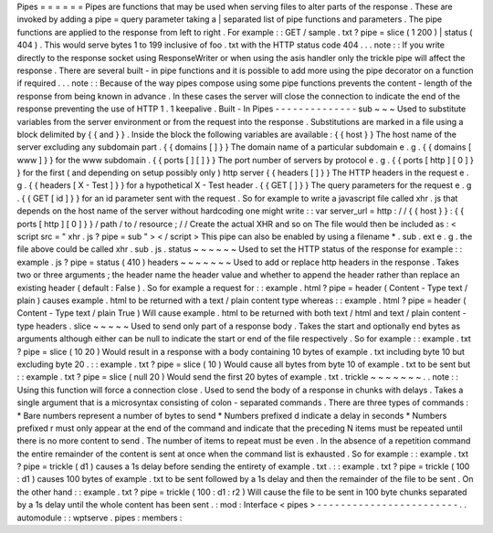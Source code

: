 Pipes
=
=
=
=
=
=
Pipes
are
functions
that
may
be
used
when
serving
files
to
alter
parts
of
the
response
.
These
are
invoked
by
adding
a
pipe
=
query
parameter
taking
a
|
separated
list
of
pipe
functions
and
parameters
.
The
pipe
functions
are
applied
to
the
response
from
left
to
right
.
For
example
:
:
GET
/
sample
.
txt
?
pipe
=
slice
(
1
200
)
|
status
(
404
)
.
This
would
serve
bytes
1
to
199
inclusive
of
foo
.
txt
with
the
HTTP
status
code
404
.
.
.
note
:
:
If
you
write
directly
to
the
response
socket
using
ResponseWriter
or
when
using
the
asis
handler
only
the
trickle
pipe
will
affect
the
response
.
There
are
several
built
-
in
pipe
functions
and
it
is
possible
to
add
more
using
the
pipe
decorator
on
a
function
if
required
.
.
.
note
:
:
Because
of
the
way
pipes
compose
using
some
pipe
functions
prevents
the
content
-
length
of
the
response
from
being
known
in
advance
.
In
these
cases
the
server
will
close
the
connection
to
indicate
the
end
of
the
response
preventing
the
use
of
HTTP
1
.
1
keepalive
.
Built
-
In
Pipes
-
-
-
-
-
-
-
-
-
-
-
-
-
-
sub
~
~
~
Used
to
substitute
variables
from
the
server
environment
or
from
the
request
into
the
response
.
Substitutions
are
marked
in
a
file
using
a
block
delimited
by
{
{
and
}
}
.
Inside
the
block
the
following
variables
are
available
:
{
{
host
}
}
The
host
name
of
the
server
excluding
any
subdomain
part
.
{
{
domains
[
]
}
}
The
domain
name
of
a
particular
subdomain
e
.
g
.
{
{
domains
[
www
]
}
}
for
the
www
subdomain
.
{
{
ports
[
]
[
]
}
}
The
port
number
of
servers
by
protocol
e
.
g
.
{
{
ports
[
http
]
[
0
]
}
}
for
the
first
(
and
depending
on
setup
possibly
only
)
http
server
{
{
headers
[
]
}
}
The
HTTP
headers
in
the
request
e
.
g
.
{
{
headers
[
X
-
Test
]
}
}
for
a
hypothetical
X
-
Test
header
.
{
{
GET
[
]
}
}
The
query
parameters
for
the
request
e
.
g
.
{
{
GET
[
id
]
}
}
for
an
id
parameter
sent
with
the
request
.
So
for
example
to
write
a
javascript
file
called
xhr
.
js
that
depends
on
the
host
name
of
the
server
without
hardcoding
one
might
write
:
:
var
server_url
=
http
:
/
/
{
{
host
}
}
:
{
{
ports
[
http
]
[
0
]
}
}
/
path
/
to
/
resource
;
/
/
Create
the
actual
XHR
and
so
on
The
file
would
then
be
included
as
:
<
script
src
=
"
xhr
.
js
?
pipe
=
sub
"
>
<
/
script
>
This
pipe
can
also
be
enabled
by
using
a
filename
*
.
sub
.
ext
e
.
g
.
the
file
above
could
be
called
xhr
.
sub
.
js
.
status
~
~
~
~
~
~
Used
to
set
the
HTTP
status
of
the
response
for
example
:
:
example
.
js
?
pipe
=
status
(
410
)
headers
~
~
~
~
~
~
~
Used
to
add
or
replace
http
headers
in
the
response
.
Takes
two
or
three
arguments
;
the
header
name
the
header
value
and
whether
to
append
the
header
rather
than
replace
an
existing
header
(
default
:
False
)
.
So
for
example
a
request
for
:
:
example
.
html
?
pipe
=
header
(
Content
-
Type
text
/
plain
)
causes
example
.
html
to
be
returned
with
a
text
/
plain
content
type
whereas
:
:
example
.
html
?
pipe
=
header
(
Content
-
Type
text
/
plain
True
)
Will
cause
example
.
html
to
be
returned
with
both
text
/
html
and
text
/
plain
content
-
type
headers
.
slice
~
~
~
~
~
Used
to
send
only
part
of
a
response
body
.
Takes
the
start
and
optionally
end
bytes
as
arguments
although
either
can
be
null
to
indicate
the
start
or
end
of
the
file
respectively
.
So
for
example
:
:
example
.
txt
?
pipe
=
slice
(
10
20
)
Would
result
in
a
response
with
a
body
containing
10
bytes
of
example
.
txt
including
byte
10
but
excluding
byte
20
.
:
:
example
.
txt
?
pipe
=
slice
(
10
)
Would
cause
all
bytes
from
byte
10
of
example
.
txt
to
be
sent
but
:
:
example
.
txt
?
pipe
=
slice
(
null
20
)
Would
send
the
first
20
bytes
of
example
.
txt
.
trickle
~
~
~
~
~
~
~
.
.
note
:
:
Using
this
function
will
force
a
connection
close
.
Used
to
send
the
body
of
a
response
in
chunks
with
delays
.
Takes
a
single
argument
that
is
a
microsyntax
consisting
of
colon
-
separated
commands
.
There
are
three
types
of
commands
:
*
Bare
numbers
represent
a
number
of
bytes
to
send
*
Numbers
prefixed
d
indicate
a
delay
in
seconds
*
Numbers
prefixed
r
must
only
appear
at
the
end
of
the
command
and
indicate
that
the
preceding
N
items
must
be
repeated
until
there
is
no
more
content
to
send
.
The
number
of
items
to
repeat
must
be
even
.
In
the
absence
of
a
repetition
command
the
entire
remainder
of
the
content
is
sent
at
once
when
the
command
list
is
exhausted
.
So
for
example
:
:
example
.
txt
?
pipe
=
trickle
(
d1
)
causes
a
1s
delay
before
sending
the
entirety
of
example
.
txt
.
:
:
example
.
txt
?
pipe
=
trickle
(
100
:
d1
)
causes
100
bytes
of
example
.
txt
to
be
sent
followed
by
a
1s
delay
and
then
the
remainder
of
the
file
to
be
sent
.
On
the
other
hand
:
:
example
.
txt
?
pipe
=
trickle
(
100
:
d1
:
r2
)
Will
cause
the
file
to
be
sent
in
100
byte
chunks
separated
by
a
1s
delay
until
the
whole
content
has
been
sent
.
:
mod
:
Interface
<
pipes
>
-
-
-
-
-
-
-
-
-
-
-
-
-
-
-
-
-
-
-
-
-
-
-
-
.
.
automodule
:
:
wptserve
.
pipes
:
members
:
